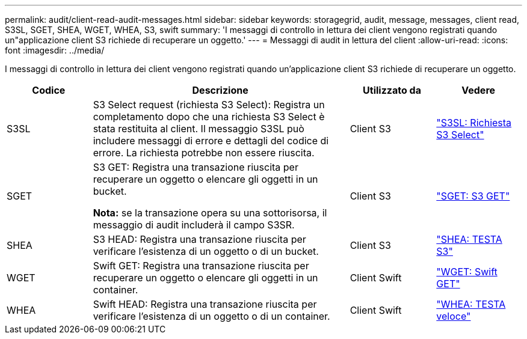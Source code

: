 ---
permalink: audit/client-read-audit-messages.html 
sidebar: sidebar 
keywords: storagegrid, audit, message, messages, client read, S3SL, SGET, SHEA, WGET, WHEA, S3, swift 
summary: 'I messaggi di controllo in lettura dei client vengono registrati quando un"applicazione client S3 richiede di recuperare un oggetto.' 
---
= Messaggi di audit in lettura del client
:allow-uri-read: 
:icons: font
:imagesdir: ../media/


[role="lead"]
I messaggi di controllo in lettura dei client vengono registrati quando un'applicazione client S3 richiede di recuperare un oggetto.

[cols="1a,3a,1a,1a"]
|===
| Codice | Descrizione | Utilizzato da | Vedere 


 a| 
S3SL
 a| 
S3 Select request (richiesta S3 Select): Registra un completamento dopo che una richiesta S3 Select è stata restituita al client. Il messaggio S3SL può includere messaggi di errore e dettagli del codice di errore. La richiesta potrebbe non essere riuscita.
 a| 
Client S3
 a| 
link:s3-select-request.html["S3SL: Richiesta S3 Select"]



 a| 
SGET
 a| 
S3 GET: Registra una transazione riuscita per recuperare un oggetto o elencare gli oggetti in un bucket.

*Nota:* se la transazione opera su una sottorisorsa, il messaggio di audit includerà il campo S3SR.
 a| 
Client S3
 a| 
link:sget-s3-get.html["SGET: S3 GET"]



 a| 
SHEA
 a| 
S3 HEAD: Registra una transazione riuscita per verificare l'esistenza di un oggetto o di un bucket.
 a| 
Client S3
 a| 
link:shea-s3-head.html["SHEA: TESTA S3"]



 a| 
WGET
 a| 
Swift GET: Registra una transazione riuscita per recuperare un oggetto o elencare gli oggetti in un container.
 a| 
Client Swift
 a| 
link:wget-swift-get.html["WGET: Swift GET"]



 a| 
WHEA
 a| 
Swift HEAD: Registra una transazione riuscita per verificare l'esistenza di un oggetto o di un container.
 a| 
Client Swift
 a| 
link:whea-swift-head.html["WHEA: TESTA veloce"]

|===